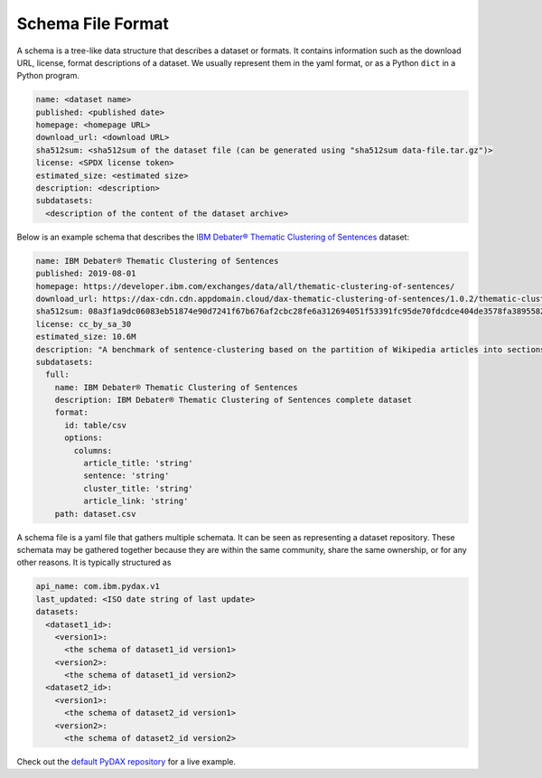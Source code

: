 Schema File Format
==================

A schema is a tree-like data structure that describes a dataset or formats. It contains information such as the download
URL, license, format descriptions of a dataset. We usually represent them in the yaml format, or as a Python ``dict`` in
a Python program.

.. code-block:: yaml

   name: <dataset name>
   published: <published date>
   homepage: <homepage URL>
   download_url: <download URL>
   sha512sum: <sha512sum of the dataset file (can be generated using "sha512sum data-file.tar.gz")>
   license: <SPDX license token>
   estimated_size: <estimated size>
   description: <description>
   subdatasets:
     <description of the content of the dataset archive>

Below is an example schema that describes the
`IBM Debater® Thematic Clustering of Sentences <https://developer.ibm.com/exchanges/data/all/thematic-clustering-of-sentences/>`_
dataset:

.. code-block:: yaml

   name: IBM Debater® Thematic Clustering of Sentences
   published: 2019-08-01
   homepage: https://developer.ibm.com/exchanges/data/all/thematic-clustering-of-sentences/
   download_url: https://dax-cdn.cdn.appdomain.cloud/dax-thematic-clustering-of-sentences/1.0.2/thematic-clustering-of-sentences.tar.gz
   sha512sum: 08a3f1a9dc06083eb51874e90d7241f67b676af2cbc28fe6a312694051f53391fc95de70fdcdce404de3578fa389558220ea38d34f70265ed88220d0b14f1aba
   license: cc_by_sa_30
   estimated_size: 10.6M
   description: "A benchmark of sentence-clustering based on the partition of Wikipedia articles into sections."
   subdatasets:
     full:
       name: IBM Debater® Thematic Clustering of Sentences
       description: IBM Debater® Thematic Clustering of Sentences complete dataset
       format:
         id: table/csv
         options:
           columns:
             article_title: 'string'
             sentence: 'string'
             cluster_title: 'string'
             article_link: 'string'
       path: dataset.csv

A schema file is a yaml file that gathers multiple schemata. It can be seen as representing a dataset repository. These
schemata may be gathered together because they are within the same community, share the same ownership, or for any other
reasons. It is typically structured as

.. code-block:: yaml

   api_name: com.ibm.pydax.v1
   last_updated: <ISO date string of last update>
   datasets:
     <dataset1_id>:
       <version1>:
         <the schema of dataset1_id version1>
       <version2>:
         <the schema of dataset1_id version2>
     <dataset2_id>:
       <version1>:
         <the schema of dataset2_id version1>
       <version2>:
         <the schema of dataset2_id version2>

Check out the `default PyDAX repository <https://github.com/CODAIT/dax-schemata/blob/master/datasets.yaml>`__ for a live
example.
